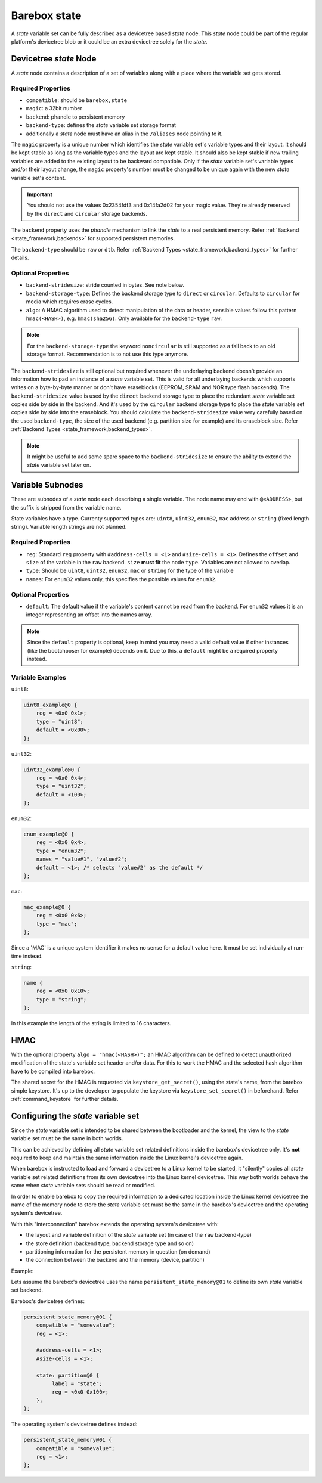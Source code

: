 .. _barebox,state:

Barebox state
=============

A *state* variable set can be fully described as a devicetree based *state* node.
This *state* node could be part of the regular platform's devicetree blob or it
could be an extra devicetree solely for the *state*.

Devicetree *state* Node
-----------------------

A *state* node contains a description of a set of variables along with a
place where the variable set gets stored.

Required Properties
###################

* ``compatible``: should be ``barebox,state``
* ``magic``: a 32bit number
* ``backend``: phandle to persistent memory
* ``backend-type``: defines the *state* variable set storage format
* additionally a *state* node must have an alias in the ``/aliases`` node pointing
  to it.

.. _barebox,state_magic:

The ``magic`` property is a unique number which identifies the *state* variable
set's variable types and their layout. It should be kept stable as long as the
variable types and the layout are kept stable. It should also be kept stable
if new trailing variables are added to the existing layout to be backward
compatible. Only if the *state* variable set's variable types and/or their layout
change, the ``magic`` property's number must be changed to be unique again
with the new *state* variable set's content.

.. important:: You should not use the values 0x2354fdf3 and 0x14fa2d02 for your
   magic value. They're already reserved by the ``direct`` and ``circular``
   storage backends.

The ``backend`` property uses the *phandle* mechanism to link the *state* to
a real persistent memory. Refer :ref:`Backend <state_framework,backends>` for
supported persistent memories.

The ``backend-type`` should be ``raw`` or ``dtb``. Refer
:ref:`Backend Types <state_framework,backend_types>` for further details.

Optional Properties
###################

* ``backend-stridesize``: stride counted in bytes. See note below.
* ``backend-storage-type``: Defines the backend storage type to ``direct`` or
  ``circular``. Defaults to ``circular`` for media which requires erase cycles.
* ``algo``: A HMAC algorithm used to detect manipulation of the data
  or header, sensible values follow this pattern ``hmac(<HASH>)``,
  e.g. ``hmac(sha256)``. Only available for the ``backend-type`` ``raw``.

.. note:: For the ``backend-storage-type`` the keyword ``noncircular`` is still
   supported as a fall back to an old storage format. Recommendation is to not
   use this type anymore.

.. _barebox,state_backend_stridesize:

The ``backend-stridesize`` is still optional but required whenever the
underlaying backend doesn't provide an information how to pad an instance of a
*state* variable set. This is valid for all underlaying backends which supports
writes on a byte-by-byte manner or don't have eraseblocks (EEPROM, SRAM and NOR
type flash backends).
The ``backend-stridesize`` value is used by the ``direct`` backend storage type
to place the redundant *state* variable set copies side by side in the backend.
And it's used by the ``circular`` backend storage type to place the *state*
variable set copies side by side into the eraseblock.
You should calculate the ``backend-stridesize`` value very carefully based on
the used ``backend-type``, the size of the used backend (e.g. partition size
for example) and its eraseblock size. Refer
:ref:`Backend Types <state_framework,backend_types>`.

.. note:: It might be useful to add some spare space to the
   ``backend-stridesize`` to ensure the ability to extend the *state* variable
   set later on.

.. _barebox,state_variable:

Variable Subnodes
-----------------

These are subnodes of a *state* node each describing a single
variable. The node name may end with ``@<ADDRESS>``, but the suffix is
stripped from the variable name.

State variables have a type. Currenty supported types are: ``uint8``,
``uint32``, ``enum32``, ``mac`` address or ``string`` (fixed length string).
Variable length strings are not planned.

Required Properties
###################

* ``reg``: Standard ``reg`` property with ``#address-cells = <1>`` and
  ``#size-cells = <1>``. Defines the ``offset`` and ``size`` of the
  variable in the ``raw`` backend. ``size`` **must fit** the node
  ``type``. Variables are not allowed to overlap.
* ``type``: Should be ``uint8``, ``uint32``, ``enum32``, ``mac``
  or ``string`` for the type of the variable
* ``names``: For ``enum32`` values only, this specifies the possible values for
  ``enum32``.

Optional Properties
###################

* ``default``: The default value if the variable's content cannot be read from
  the backend. For ``enum32`` values it is an integer representing an offset
  into the names array.

.. note:: Since the ``default`` property is optional, keep in mind you may need
   a valid default value if other instances (like the bootchooser for example)
   depends on it. Due to this, a ``default`` might be a required property instead.

Variable Examples
#################

``uint8``:

.. code-block:: text

   uint8_example@0 {
       reg = <0x0 0x1>;
       type = "uint8";
       default = <0x00>;
   };

``uint32``:

.. code-block:: text

   uint32_example@0 {
       reg = <0x0 0x4>;
       type = "uint32";
       default = <100>;
   };

``enum32``:

.. code-block:: text

   enum_example@0 {
       reg = <0x0 0x4>;
       type = "enum32";
       names = "value#1", "value#2";
       default = <1>; /* selects "value#2" as the default */
   };

``mac``:

.. code-block:: text

   mac_example@0 {
       reg = <0x0 0x6>;
       type = "mac";
   };

Since a 'MAC' is a unique system identifier it makes no sense for a default
value here. It must be set individually at run-time instead.

``string``:

.. code-block:: text

   name {
       reg = <0x0 0x10>;
       type = "string";
   };

In this example the length of the string is limited to 16 characters.

.. _barebox,state_hmac:

HMAC
----

With the optional property ``algo = "hmac(<HASH>)";`` an HMAC algorithm
can be defined to detect unauthorized modification of the state's variable set
header and/or data. For this to work the HMAC and the selected hash
algorithm have to be compiled into barebox.

The shared secret for the HMAC is requested via
``keystore_get_secret()``, using the state's name, from the barebox
simple keystore. It's up to the developer to populate the keystore via
``keystore_set_secret()`` in beforehand. Refer :ref:`command_keystore` for
further details.

.. _barebox,state_setup:

Configuring the *state* variable set
------------------------------------

Since the *state* variable set is intended to be shared between the bootloader
and the kernel, the view to the *state* variable set must be the same in both
worlds.

This can be achieved by defining all *state* variable set related definitions
inside the barebox's devicetree only. It's **not** required to keep and maintain
the same information inside the Linux kernel's devicetree again.

When barebox is instructed to load and forward a devicetree to a Linux kernel
to be started, it "silently" copies all *state* variable set related definitions
from its own devicetree into the Linux kernel devicetree. This way both worlds
behave the same when *state* variable sets should be read or modified.

In order to enable barebox to copy the required information to a dedicated
location inside the Linux kernel devicetree the name of the memory node to
store the *state* variable set must be the same in the barebox's devicetree
and the operating system's devicetree.

With this "interconnection" barebox extends the operating system's devicetree
with:

- the layout and variable definition of the *state* variable set (in case of
  the ``raw`` backend-type)
- the store definition (backend type, backend storage type and so on)
- partitioning information for the persistent memory in question (on demand)
- the connection between the backend and the memory (device, partition)

Example:

Lets assume the barebox's devicetree uses the name ``persistent_state_memory@01``
to define its own *state* variable set backend.

Barebox's devicetree defines:

.. code-block:: text

   persistent_state_memory@01 {
       compatible = "somevalue";
       reg = <1>;

       #address-cells = <1>;
       #size-cells = <1>;

       state: partition@0 {
            label = "state";
            reg = <0x0 0x100>;
       };
   };

The operating system's devicetree defines instead:

.. code-block:: text

   persistent_state_memory@01 {
       compatible = "somevalue";
       reg = <1>;
   };
